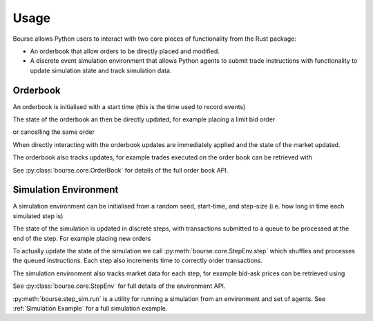 Usage
=====

Bourse allows Python users to interact
with two core pieces of functionality
from the Rust package:

- An orderbook that allow orders to be directly
  placed and modified.
- A discrete event simulation environment that
  allows Python agents to submit trade
  instructions with functionality to update
  simulation state and track simulation data.

Orderbook
---------

An orderbook is initialised with a start time
(this is the time used to record events)

.. testcode:: book_usage

   import bourse

   book = bourse.core.OrderBook(0)

The state of the orderbook an then be directly
updated, for example placing a limit bid order

.. testcode:: book_usage

   order_vol = 10
   trader_id = 101
   order_id = book.place_order(
       True, order_vol, trader_id, price=50
   )

or cancelling the same order

.. testcode:: book_usage

   book.cancel_order(order_id)

When directly interacting with the orderbook
updates are immediately applied and the state
of the market updated.

The orderbook also tracks updates, for example
trades executed on the order book can be
retrieved with

.. testcode:: book_usage

   trades = book.get_trades()
   # Convert trade data to a dataframe
   trade_df = bourse.data_processing.trades_to_dataframe(
       trades
   )

See :py:class:`bourse.core.OrderBook`
for details of the full order book API.

Simulation Environment
----------------------

A simulation environment can be initialised from
a random seed, start-time, and step-size (i.e. how
long in time each simulated step is)

.. testcode:: sim_usage

   import bourse

   seed = 101
   step_size = 100_000
   env = bourse.core.StepEnv(seed, 0, step_size)

The state of the simulation is updated in discrete
steps, with transactions submitted to a queue to
be processed at the end of the step. For example
placing new orders

.. testcode:: sim_usage

   order_id_a = env.place_order(False, 100, 101, price=60)
   order_id_b = env.place_order(True, 100, 101, price=70)

To actually update the state of the simulation we call
:py:meth:`bourse.core.StepEnv.step` which shuffles and
processes the queued instructions. Each step also increments
time to correctly order transactions.

The simulation environment also tracks market data for each
step, for example bid-ask prices can be retrieved using

.. testcode:: sim_usage

   bid_prices, ask_prices = env.get_prices()

See :py:class:`bourse.core.StepEnv` for full details
of the environment API.

:py:meth:`bourse.step_sim.run` is a utility for running a
simulation from an environment and set of agents. See
:ref:`Simulation Example` for a full simulation example.

